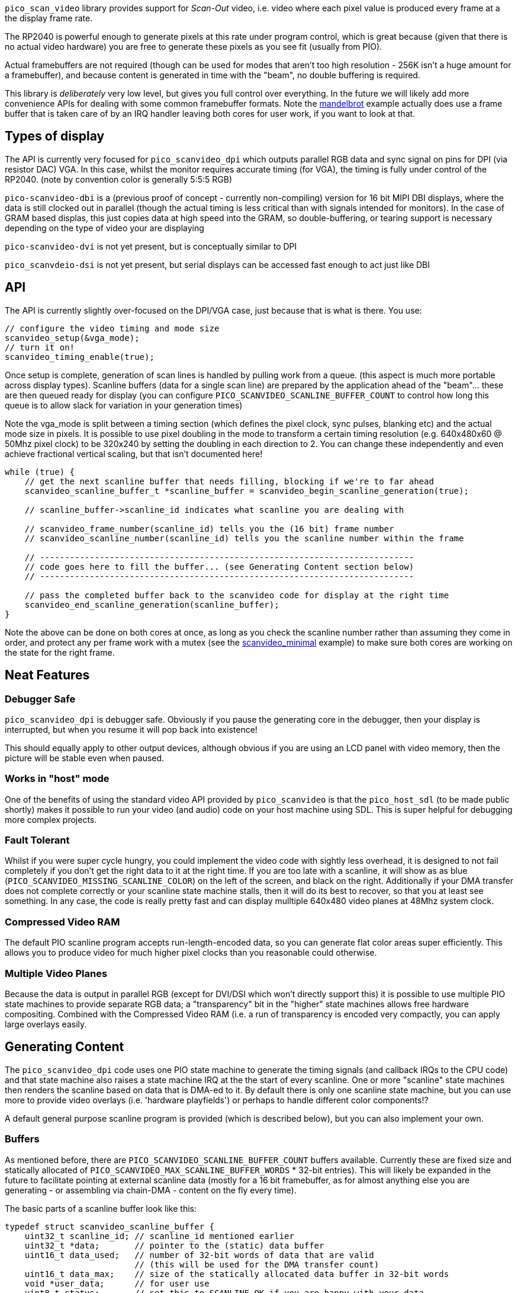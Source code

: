 `pico_scan_video` library provides support for _Scan-Out_ video, i.e. video where each pixel value
is produced every frame at a the display frame rate. 

The RP2040 is powerful enough to generate
pixels at this rate under program control, which is great because (given that there is no actual video hardware) you are free to generate these pixels as you see fit (usually from PIO).

Actual framebuffers are not required (though can be used for modes that aren't too high resolution - 256K isn't a huge amount for a framebuffer), and because content is generated in time with the "beam", no double buffering is required.

This library is _deliberately_ very low level, but gives you full control over everything. In the future we will likely add more convenience APIs for dealing with some common framebuffer formats. Note the https://github.com/raspberrypi/pico-playground/tree/master/scanvideo/mandelbrot[mandelbrot] example actually does use a frame buffer that is taken care of by an IRQ handler leaving both cores for user work, if you want to look at that.

== Types of display

The API is currently very focused for `pico_scanvideo_dpi` which outputs parallel RGB data and sync signal on
pins for DPI (via resistor DAC) VGA. In this case, whilst the monitor requires accurate timing (for VGA), the timing is fully under control of the RP2040. (note by convention color is generally
5:5:5 RGB)

`pico-scanvideo-dbi` is a (previous proof of concept - currently non-compiling) version for 16 bit MIPI DBI displays, where the data is still clocked out in parallel (though the actual timing is less critical than with signals intended for monitors). In the case of GRAM based displas, this just copies data at high speed into the GRAM, so double-buffering, or tearing support is necessary depending on the type of video your are displaying

`pico-scanvideo-dvi` is not yet present, but is conceptually similar to DPI

`pico_scanvdeio-dsi` is not yet present, but serial displays can be accessed fast enough to act just like DBI

== API

The API is currently slightly over-focused on the DPI/VGA case, just because that is what is there. You
use:

[source,c]
----
// configure the video timing and mode size
scanvideo_setup(&vga_mode);
// turn it on!
scanvideo_timing_enable(true);

----

Once setup is complete, generation of scan lines is handled by pulling work from a queue. (this aspect
is much more portable across display types). Scanline buffers (data for a single scan line) are prepared by the application ahead of the "beam"… these are then queued ready for display (you can configure `PICO_SCANVIDEO_SCANLINE_BUFFER_COUNT` to
control how long this queue is to allow slack for variation in your generation times)

Note the vga_mode is split between a timing section (which defines the pixel clock, sync pulses, blanking etc) and the actual mode size in pixels. It is possible to use pixel doubling in the mode to transform a certain timing resolution (e.g. 640x480x60 @ 50Mhz pixel clock) to be 320x240 by setting the doubling
in each direction to 2. You can change these independently and even achieve fractional vertical scaling, but that isn't documented here!

[source,c]
----
while (true) {
    // get the next scanline buffer that needs filling, blocking if we're to far ahead
    scanvideo_scanline_buffer_t *scanline_buffer = scanvideo_begin_scanline_generation(true);
    
    // scanline_buffer->scanline_id indicates what scanline you are dealing with

    // scanvideo_frame_number(scanline_id) tells you the (16 bit) frame number
    // scanvideo_scanline_number(scanline_id) tells you the scanline number within the frame

    // ---------------------------------------------------------------------------
    // code goes here to fill the buffer... (see Generating Content section below)
    // ---------------------------------------------------------------------------

    // pass the completed buffer back to the scanvideo code for display at the right time
    scanvideo_end_scanline_generation(scanline_buffer);
}
----

Note the above can be done on both cores at once, as long as you check the scanline number rather than assuming they come in order, and protect any per frame work with a mutex (see the https://github.com/raspberrypi/pico-playground/scanvideo/svideo_minimal[scanvideo_minimal] example) to make sure both cores are working on the state for the right frame.

== Neat Features

=== Debugger Safe

`pico_scanvideo_dpi` is debugger safe. Obviously if you pause the generating core in the debugger, then your display is interrupted, but when you resume it will pop back into existence!

This should equally apply to other output devices, although obvious if you are using an LCD panel with video memory, then the picture will be stable even when paused.

=== Works in "host" mode

One of the benefits of using the standard video API provided by `pico_scanvideo` is that the `pico_host_sdl` (to be made public shortly) makes it possible to run your video (and audio) code
on your host machine using SDL. This is super helpful for debugging more complex projects.

=== Fault Tolerant

Whilst if you were super cycle hungry, you could implement the video code with sightly less overhead, it is designed to not fail completely if you don't get the right data to it at the right time. If you
are too late with a scanline, it will show as as blue (`PICO_SCANVIDEO_MISSING_SCANLINE_COLOR`) on the left of the screen, and black on the right. Additionally if your DMA transfer does not complete correctly or your scanline state machine stalls, then it will do its best to recover, so that you at least see something. In any case, the code is really pretty fast and can display mulltiple 640x480 video planes at 48Mhz system clock.

=== Compressed Video RAM

The default PIO scanline program accepts run-length-encoded data, so you can generate
flat color areas super efficiently. This allows you to produce video for much higher pixel clocks
than you reasonable could otherwise.

=== Multiple Video Planes

Because the data is output in parallel RGB (except for DVI/DSI which won't directly support this) it is possible to use multiple PIO state machines to provide separate RGB data; a "transparency" bit in the "higher" state machines allows free hardware compositing. Combined with the Compressed Video RAM (i.e. a run of transparency is encoded very compactly, you can apply large overlays easily.

== Generating Content

The `pico_scanvideo_dpi` code uses one PIO state machine to generate the timing signals (and callback IRQs to the CPU code) and that state machine also raises a state machine IRQ at the the start of every scanline.
One or more "scanline" state machines then renders the scanline based on data that is DMA-ed to it.
By default there is only one scanline state machine, but you can use more to provide video overlays (i.e. 'hardware playfields') or perhaps to handle different color components!?

A default general purpose scanline program is provided (which is described below), but you can also
implement your own.

=== Buffers

As mentioned before, there are `PICO_SCANVIDEO_SCANLINE_BUFFER_COUNT` buffers available. Currently these are fixed size and statically allocated of `PICO_SCANVIDEO_MAX_SCANLINE_BUFFER_WORDS` * 32-bit entries).
This will likely be expanded in the future to facilitate pointing at external scanline data (mostly for a 16 bit framebuffer, as for almost anything else you are generating - or assembling via chain-DMA - content on the fly every time).

The basic parts of a scanline buffer look like this:

```c
typedef struct scanvideo_scanline_buffer {
    uint32_t scanline_id; // scanline_id mentioned earlier
    uint32_t *data;       // pointer to the (static) data buffer
    uint16_t data_used;   // number of 32-bit words of data that are valid
                          // (this will be used for the DMA transfer count)
    uint16_t data_max;    // size of the statically allocated data buffer in 32-bit words
    void *user_data;      // for user use
    uint8_t status;       // set this to SCANLINE_OK if you are happy with your data
                          // otherwise the scanline will be aborted. Note this
                          // turns out to not be very useful, so may be removed
} scanvideo_scanline_buffer_t;
```

Now the scanvideo code always DMAs 32-bit words at a time (for increased bandwidth) which is why
all the units are 32-bit words. This means that for correct operation, your state machine program
should consume data_used words, and then return to waiting on the state machine IRQ.

=== Default scanline program (video_24mhz_composable_default)

This is arguably a little poorly named, but refers to the original use on a 48Mhz system to generate a 640x480x60 image at a (slightly non-standard) 24Mhz system clock (48MHz was the only frequency available to us on FPGA during development). Basically this program is capable of producing a pixel every two
system clocks, so you really can push the resolutions if you want (i.e. max pixel clock = sys_clock / 2).

The default scanline program deals with 16 bit pixels, generally assumed to be 5, 5, 5 of RGB and 1 optional transparency pin (for multiple video planes - see below). The pin numbers are configurable via `PICO_SCANVIDEO_PIXEL_RSHIFT` etc. and `PICO_SCANVIDEO_COLOR_PIN_BASE`

==== How it works

The data DMA-ed to this program is effectively a "compressed" scanline, consisting of 16-bit tokens (the DMA stream must always be an even number of tokens since there are 2 per 32-bit word). The
state machines consumes these low half word first, followed by high half-word (little endian)

The following tokens are available:

RAW1P::
A single pixel with color (use `| RAW1P | COLOR |`). i.e. this is two 16 bit tokens, the second
of which is the 16 bit color value

RAW2P::
Two colored pixels (use `| RAW2P | COLOR1 | COLOR2 |`)

RAW_RUN::
3 or more (N) separately colored pixels (use `| RAW_RUN | COLOR1 | N-3 | COLOR2 | COLOR3 ... | COLOR(N) |`) Note that the first color appears before the count (otherwise it would not be possible to achieve the timing required)

COLOR_RUN::
3 or more (N) pixels of the same color (use `| COLOR_RUN | COLOR | N-3 |`).

The `|` symbol indicates the separation between any 16 bit tokens. However we now introduce the `||` symbol to indicate where the token stream must be aligned with a 32-bit word boundary in the source data, which is important for the DMA transfer

END_OF_SCANLINE_ALIGN::
Marks the end of a scanline (i.e. the state machine will now wait for the next scanline IRQ) (use `| END_OF_SCANLINE_ALIGN ||`). i.e. the END_OF_SCANLINE_ALIGN token must appear in the high (MSB) half word of a DMA word. This token is used to end the scanline after an odd number of tokens.

END_OF_SCANLINE_SKIP_ALIGN::
Marks the end of a scanline (i.e. the state machine will now wait for the next scanline IRQ) (use `|| END_OF_SCANLINE_ALIGN | (ignored) ||`). i.e. the END_OF_SCANLINE_ALIGN token must appear in the low (LSB) half word of a DMA word. This token is used to end the scanline after an even number of tokens.

RAW1P_SKIP_ALIGN::
A single pixel with color but with an extra token which can be used to aligned the DMA data (use `| RAW1P || COLOR | (ignored) ||`).

IMPORTANT: You *MUST* end the scanline with one or more black pixels of your own (otherwise your color will bleed into the blanking!!!). Note however the black pixel does not have to appear at the right end of the scanline, it can appear anywhere before that if the rest of the line is to be black anyway.

==== So composable?

Because of the `_SKIP_` variants it is possible to make token streams which are an even number in length (i.e. a multiple of 32-bit words) for any sequence of pixels, this means that you can concatenate token/pixel sequences without worrying about odd/even pixel alignment within a 32 bit word. Thus a chain DMA can be used for example to compose arbitrary 32 bit aligned token sequences into a scanline without the CPU having to copy anything. This can be used for sprites and is used in the text mode example with fixed width fragments (slices of the glyphs)

Note that the `pico_scanvideo_dpi` library supports both fixed length (i.e. all DMA fragments are of a fixed length) and variable fragments too (see `PICO_SCANVIDEO_PLANE1_VARIABLE_FRAGMENT_DMA` and
`PICO_SCANVIDEO_PLANE1_FIXED_FRAGMENT_DMA`). If you are getting into this level, you should probably wade thru the examples/source for now.

=== Multiple video planes

`PICO_SCANVIDEO_PLANE_COUNT` defaults to 1, but may be set to 1, 2 or 3 (note it is physically possible to do more, but you have to use
a GPIO not an IRQ as you are using multiple PIOs at that point - this isn't part of the current code base). Note the use of various separate defines (e.g. `PICO_SCANVIDEO_MAX_SCANLINE_BUFFER2_WORDS`), although they usually default to the plane 1 value.

Note the following additional scanline buffer members (note if you are using 3 planes you must
provide data for all 3 (although in the case of the default program it is trivial to encode and entirely blank line with `COLOR_RUN`

```c
#if PICO_SCANVIDEO_PLANE_COUNT > 1
    uint32_t *data2;
    uint16_t data2_used;
    uint16_t data2_max;
#if PICO_SCANVIDEO_PLANE_COUNT > 2
    uint32_t *data3;
    uint16_t data3_used;
    uint16_t data3_max;
#endif
#endif
```

=== Linked scanline buffers

This is also available in the scanline buffer structure
```c
#if PICO_SCANVIDEO_LINKED_SCANLINE_BUFFERS
    struct scanvideo_scanline_buffer *link;
    uint8_t link_after;
#endif
```

and an additional method

```c
scanvideo_scanline_buffer_t *scanvideo_begin_scanline_generation_linked(uint n, bool block);
```

This allows you to grab multiple scanline buffers for a single "logical scanline" which are the scan lines counted by the video mode. For example, you could define a 320x120 mode which is 640x480 timing with xscale of 2 and yscale of 4 (pixel doubling))

Thus there are 4 scan lines displayed for each "logical scanlines"... usually these would be the same, however passing `n=2` to the above function would retrieve two scanline buffers that are to be used for the logical scanline... you could set `link_after=1` for the first, in which case the first scanline buffer would be displayed for 1 of the 4, and then the second (i.e. sb0->link) would be displayed for the remaining 3 of the 4 scan lines). This is useful for (amongst other things) cases where each core needs to handle multiple adjacent scan lines.

== Gotchas / Random Thoughts

- Depending on what other IRQs you have going on, you may want to run the video IRQs on the other core;
+
You should call `scanvideo_setup` and `scanvideo_timing_enable` from the core you wish to use for IRQs (it doesn't matter which of, or if, both cores are being used for scanline generation).

- The default 'composable' program relies on the SM FIFO to smooth out variations in the tokens/output pixel rate. In normal operation the FIFO should be full when the scanline is triggered, so there is a full 2*8 pixels of buffer. Generally data underruns should not be a problem, but you should be aware of the possibility.


